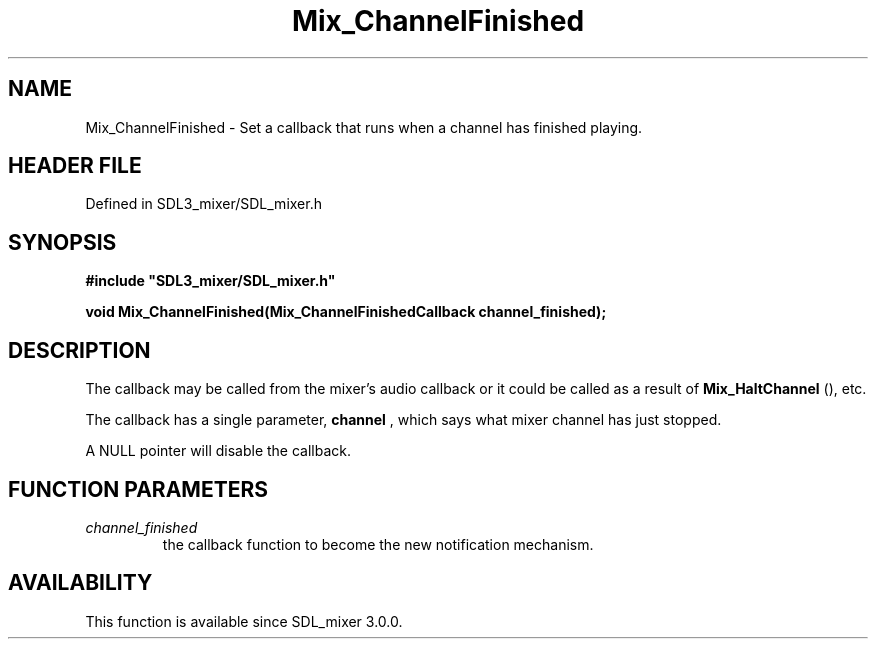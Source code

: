.\" This manpage content is licensed under Creative Commons
.\"  Attribution 4.0 International (CC BY 4.0)
.\"   https://creativecommons.org/licenses/by/4.0/
.\" This manpage was generated from SDL_mixer's wiki page for Mix_ChannelFinished:
.\"   https://wiki.libsdl.org/SDL_mixer/Mix_ChannelFinished
.\" Generated with SDL/build-scripts/wikiheaders.pl
.\"  revision 72a7333
.\" Please report issues in this manpage's content at:
.\"   https://github.com/libsdl-org/sdlwiki/issues/new
.\" Please report issues in the generation of this manpage from the wiki at:
.\"   https://github.com/libsdl-org/SDL/issues/new?title=Misgenerated%20manpage%20for%20Mix_ChannelFinished
.\" SDL_mixer can be found at https://libsdl.org/projects/SDL_mixer
.de URL
\$2 \(laURL: \$1 \(ra\$3
..
.if \n[.g] .mso www.tmac
.TH Mix_ChannelFinished 3 "SDL_mixer 3.0.0" "SDL_mixer" "SDL_mixer3 FUNCTIONS"
.SH NAME
Mix_ChannelFinished \- Set a callback that runs when a channel has finished playing\[char46]
.SH HEADER FILE
Defined in SDL3_mixer/SDL_mixer\[char46]h

.SH SYNOPSIS
.nf
.B #include \(dqSDL3_mixer/SDL_mixer.h\(dq
.PP
.BI "void Mix_ChannelFinished(Mix_ChannelFinishedCallback channel_finished);
.fi
.SH DESCRIPTION
The callback may be called from the mixer's audio callback or it could be
called as a result of 
.BR Mix_HaltChannel
(), etc\[char46]

The callback has a single parameter,
.BR channel
, which says what mixer
channel has just stopped\[char46]

A NULL pointer will disable the callback\[char46]

.SH FUNCTION PARAMETERS
.TP
.I channel_finished
the callback function to become the new notification mechanism\[char46]
.SH AVAILABILITY
This function is available since SDL_mixer 3\[char46]0\[char46]0\[char46]

